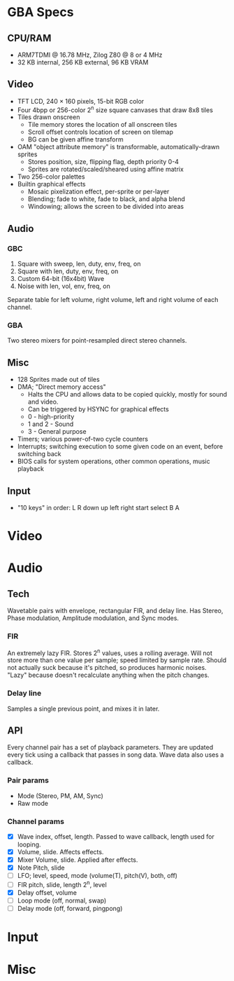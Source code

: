 * GBA Specs
** CPU/RAM
 - ARM7TDMI @ 16.78 MHz, Zilog Z80 @ 8 or 4 MHz
 - 32 KB internal, 256 KB external, 96 KB VRAM

** Video
 - TFT LCD, 240 × 160 pixels, 15-bit RGB color
 - Four 4bpp or 256-color 2^n size square canvases that draw 8x8 tiles
 - Tiles drawn onscreen
   - Tile memory stores the location of all onscreen tiles
   - Scroll offset controls location of screen on tilemap
   - BG can be given affine transform
 - OAM "object attribute memory" is transformable, automatically-drawn sprites
   - Stores position, size, flipping flag, depth priority 0-4
   - Sprites are rotated/scaled/sheared using affine matrix
 - Two 256-color palettes
 - Builtin graphical effects
   - Mosaic pixelization effect, per-sprite or per-layer
   - Blending; fade to white, fade to black, and alpha blend
   - Windowing; allows the screen to be divided into areas

** Audio
*** GBC
 1. Square with sweep, len, duty, env, freq, on
 2. Square with len, duty, env, freq, on
 3. Custom 64-bit (16x4bit) Wave
 4. Noise with len, vol, env, freq, on
Separate table for left volume, right volume,
left and right volume of each channel.

*** GBA
Two stereo mixers for point-resampled direct stereo channels.

** Misc
 - 128 Sprites made out of tiles
 - DMA; "Direct memory access"
   - Halts the CPU and allows data to be copied quickly, mostly for sound and video.
   - Can be triggered by HSYNC for graphical effects
   - 0 - high-priority
   - 1 and 2 - Sound
   - 3 - General purpose
 - Timers; various power-of-two cycle counters
 - Interrupts; switching execution to some given code on an event, before switching back
 - BIOS calls for system operations, other common operations, music playback

** Input
 - "10 keys" in order: L R down up left right start select B A

* Video
* Audio
** Tech
Wavetable pairs with envelope, rectangular FIR, and delay line. Has Stereo,
Phase modulation, Amplitude modulation, and Sync modes.
*** FIR
An extremely lazy FIR. Stores 2^n values, uses a rolling average. Will
not store more than one value per sample; speed limited by sample rate. Should
not actually suck because it's pitched, so produces harmonic noises. "Lazy"
because doesn't recalculate anything when the pitch changes.
*** Delay line
Samples a single previous point, and mixes it in later.
** API
Every channel pair has a set of playback parameters. They are updated every tick
using a callback that passes in song data. Wave data also uses a callback.
*** Pair params
 - Mode (Stereo, PM, AM, Sync)
 - Raw mode
*** Channel params
 - [X] Wave index, offset, length. Passed to wave callback, length used
   for looping.
 - [X] Volume, slide. Affects effects.
 - [X] Mixer Volume, slide. Applied after effects.
 - [X] Note Pitch, slide
 - [ ] LFO; level, speed, mode (volume(T), pitch(V), both, off)
 - [ ] FIR pitch, slide, length 2^n, level
 - [X] Delay offset, volume
 - [ ] Loop mode (off, normal, swap)
 - [ ] Delay mode (off, forward, pingpong)
* Input
* Misc
